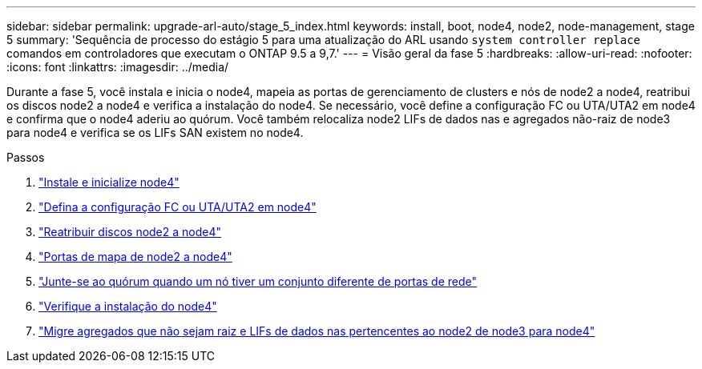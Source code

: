---
sidebar: sidebar 
permalink: upgrade-arl-auto/stage_5_index.html 
keywords: install, boot, node4, node2, node-management,  stage 5 
summary: 'Sequência de processo do estágio 5 para uma atualização do ARL usando `system controller replace` comandos em controladores que executam o ONTAP 9.5 a 9,7.' 
---
= Visão geral da fase 5
:hardbreaks:
:allow-uri-read: 
:nofooter: 
:icons: font
:linkattrs: 
:imagesdir: ../media/


[role="lead"]
Durante a fase 5, você instala e inicia o node4, mapeia as portas de gerenciamento de clusters e nós de node2 a node4, reatribui os discos node2 a node4 e verifica a instalação do node4. Se necessário, você define a configuração FC ou UTA/UTA2 em node4 e confirma que o node4 aderiu ao quórum. Você também relocaliza node2 LIFs de dados nas e agregados não-raiz de node3 para node4 e verifica se os LIFs SAN existem no node4.

.Passos
. link:install_boot_node4.html["Instale e inicialize node4"]
. link:set_fc_or_uta_uta2_config_node4.html["Defina a configuração FC ou UTA/UTA2 em node4"]
. link:reassign-node2-disks-to-node4.html["Reatribuir discos node2 a node4"]
. link:map_ports_node2_node4.html["Portas de mapa de node2 a node4"]
. link:join_quorum_node_has_different_ports_stage5.html["Junte-se ao quórum quando um nó tiver um conjunto diferente de portas de rede"]
. link:verify_node4_installation.html["Verifique a instalação do node4"]
. link:move_non_root_aggr_and_nas_data_lifs_node2_from_node3_to_node4.html["Migre agregados que não sejam raiz e LIFs de dados nas pertencentes ao node2 de node3 para node4"]

